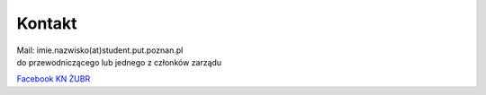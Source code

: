 Kontakt
=======

| Mail: imie.nazwisko(at)student.put.poznan.pl
| do przewodniczącego lub jednego z członków zarządu

`Facebook KN ŻUBR <https://facebook.com/knzubr>`_
